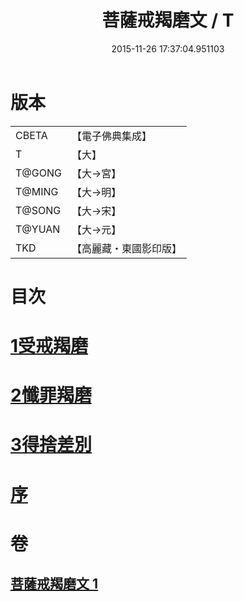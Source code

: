 #+TITLE: 菩薩戒羯磨文 / T
#+DATE: 2015-11-26 17:37:04.951103
* 版本
 |     CBETA|【電子佛典集成】|
 |         T|【大】     |
 |    T@GONG|【大→宮】   |
 |    T@MING|【大→明】   |
 |    T@SONG|【大→宋】   |
 |    T@YUAN|【大→元】   |
 |       TKD|【高麗藏・東國影印版】|

* 目次
* [[file:KR6k0121_001.txt::001-1104c24][1受戒羯磨]]
* [[file:KR6k0121_001.txt::1106b1][2懺罪羯磨]]
* [[file:KR6k0121_001.txt::1106b20][3得捨差別]]
* [[file:KR6k0121_001.txt::1106c3][序]]
* 卷
** [[file:KR6k0121_001.txt][菩薩戒羯磨文 1]]
